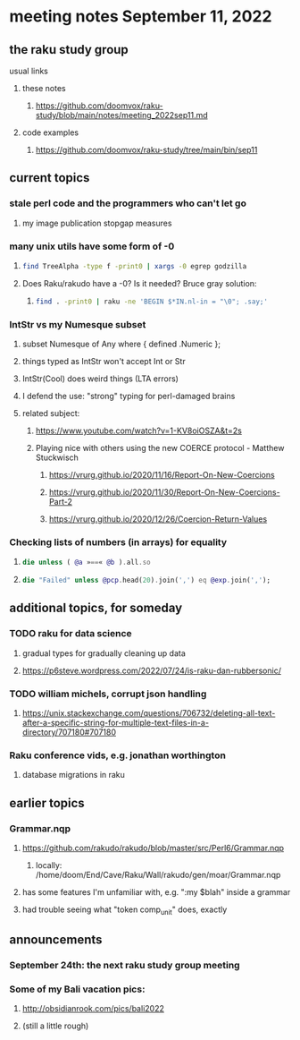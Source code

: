 * meeting notes September 11, 2022
** the raku study group
**** usual links
***** these notes
****** https://github.com/doomvox/raku-study/blob/main/notes/meeting_2022sep11.md
***** code examples
****** https://github.com/doomvox/raku-study/tree/main/bin/sep11

** current topics

*** stale perl code and the programmers who can't let go
**** my image publication stopgap measures


*** many unix utils have some form of -0
**** 
#+BEGIN_SRC sh
find TreeAlpha -type f -print0 | xargs -0 egrep godzilla
#+END_SRC

**** Does Raku/rakudo have a -0? Is it needed? Bruce gray solution:
***** 
#+BEGIN_SRC sh
find . -print0 | raku -ne 'BEGIN $*IN.nl-in = "\0"; .say;'
#+END_SRC

*** IntStr vs my Numesque subset
**** subset Numesque of Any where { defined .Numeric };
**** things typed as IntStr won't accept Int or Str
**** IntStr(Cool) does weird things (LTA errors)
**** I defend the use: "strong" typing for perl-damaged brains

**** related subject:
***** https://www.youtube.com/watch?v=1-KV8oiOSZA&t=2s
***** Playing nice with others using the new COERCE protocol - Matthew Stuckwisch
****** https://vrurg.github.io/2020/11/16/Report-On-New-Coercions
****** https://vrurg.github.io/2020/11/30/Report-On-New-Coercions-Part-2
****** https://vrurg.github.io/2020/12/26/Coercion-Return-Values


*** Checking lists of numbers (in arrays) for equality
**** 
#+BEGIN_SRC raku
die unless ( @a »==« @b ).all.so
#+END_SRC
**** 
#+BEGIN_SRC raku
die "Failed" unless @pcp.head(20).join(',') eq @exp.join(',');
#+END_SRC



** additional topics, for someday
*** TODO raku for data science  
**** gradual types for gradually cleaning up data
**** https://p6steve.wordpress.com/2022/07/24/is-raku-dan-rubbersonic/

*** TODO william michels, corrupt json handling
**** https://unix.stackexchange.com/questions/706732/deleting-all-text-after-a-specific-string-for-multiple-text-files-in-a-directory/707180#707180

*** Raku conference vids, e.g. jonathan worthington
**** database migrations in raku


** earlier topics

*** Grammar.nqp
**** https://github.com/rakudo/rakudo/blob/master/src/Perl6/Grammar.nqp
***** locally: /home/doom/End/Cave/Raku/Wall/rakudo/gen/moar/Grammar.nqp
**** has some features I'm unfamiliar with, e.g. ":my $blah" inside a grammar
**** had trouble seeing what "token comp_unit" does, exactly

** announcements 
*** September 24th: the next raku study group meeting
*** Some of my Bali vacation pics:
**** http://obsidianrook.com/pics/bali2022
**** (still a little rough)


